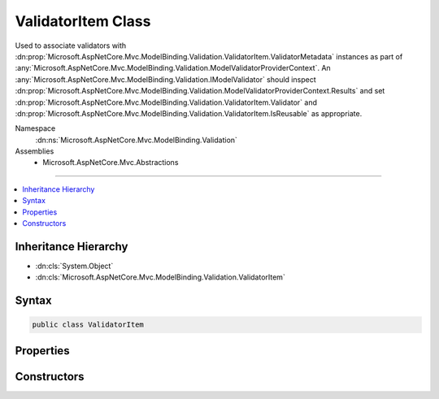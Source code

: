 

ValidatorItem Class
===================






Used to associate validators with :dn:prop:`Microsoft.AspNetCore.Mvc.ModelBinding.Validation.ValidatorItem.ValidatorMetadata` instances
as part of :any:`Microsoft.AspNetCore.Mvc.ModelBinding.Validation.ModelValidatorProviderContext`\. An :any:`Microsoft.AspNetCore.Mvc.ModelBinding.Validation.IModelValidator` should
inspect :dn:prop:`Microsoft.AspNetCore.Mvc.ModelBinding.Validation.ModelValidatorProviderContext.Results` and set :dn:prop:`Microsoft.AspNetCore.Mvc.ModelBinding.Validation.ValidatorItem.Validator` and
:dn:prop:`Microsoft.AspNetCore.Mvc.ModelBinding.Validation.ValidatorItem.IsReusable` as appropriate.


Namespace
    :dn:ns:`Microsoft.AspNetCore.Mvc.ModelBinding.Validation`
Assemblies
    * Microsoft.AspNetCore.Mvc.Abstractions

----

.. contents::
   :local:



Inheritance Hierarchy
---------------------


* :dn:cls:`System.Object`
* :dn:cls:`Microsoft.AspNetCore.Mvc.ModelBinding.Validation.ValidatorItem`








Syntax
------

.. code-block:: csharp

    public class ValidatorItem








.. dn:class:: Microsoft.AspNetCore.Mvc.ModelBinding.Validation.ValidatorItem
    :hidden:

.. dn:class:: Microsoft.AspNetCore.Mvc.ModelBinding.Validation.ValidatorItem

Properties
----------

.. dn:class:: Microsoft.AspNetCore.Mvc.ModelBinding.Validation.ValidatorItem
    :noindex:
    :hidden:

    
    .. dn:property:: Microsoft.AspNetCore.Mvc.ModelBinding.Validation.ValidatorItem.IsReusable
    
        
    
        
        Gets or sets a value indicating whether or not :dn:prop:`Microsoft.AspNetCore.Mvc.ModelBinding.Validation.ValidatorItem.Validator` can be reused across requests.
    
        
        :rtype: System.Boolean
    
        
        .. code-block:: csharp
    
            public bool IsReusable
            {
                get;
                set;
            }
    
    .. dn:property:: Microsoft.AspNetCore.Mvc.ModelBinding.Validation.ValidatorItem.Validator
    
        
    
        
        Gets or sets the :any:`Microsoft.AspNetCore.Mvc.ModelBinding.Validation.IModelValidator`\.
    
        
        :rtype: Microsoft.AspNetCore.Mvc.ModelBinding.Validation.IModelValidator
    
        
        .. code-block:: csharp
    
            public IModelValidator Validator
            {
                get;
                set;
            }
    
    .. dn:property:: Microsoft.AspNetCore.Mvc.ModelBinding.Validation.ValidatorItem.ValidatorMetadata
    
        
    
        
        Gets the metadata associated with the :dn:prop:`Microsoft.AspNetCore.Mvc.ModelBinding.Validation.ValidatorItem.Validator`\.
    
        
        :rtype: System.Object
    
        
        .. code-block:: csharp
    
            public object ValidatorMetadata
            {
                get;
            }
    

Constructors
------------

.. dn:class:: Microsoft.AspNetCore.Mvc.ModelBinding.Validation.ValidatorItem
    :noindex:
    :hidden:

    
    .. dn:constructor:: Microsoft.AspNetCore.Mvc.ModelBinding.Validation.ValidatorItem.ValidatorItem()
    
        
    
        
        Creates a new :any:`Microsoft.AspNetCore.Mvc.ModelBinding.Validation.ValidatorItem`\.
    
        
    
        
        .. code-block:: csharp
    
            public ValidatorItem()
    
    .. dn:constructor:: Microsoft.AspNetCore.Mvc.ModelBinding.Validation.ValidatorItem.ValidatorItem(System.Object)
    
        
    
        
        Creates a new :any:`Microsoft.AspNetCore.Mvc.ModelBinding.Validation.ValidatorItem`\.
    
        
    
        
        :param validatorMetadata: The :dn:prop:`Microsoft.AspNetCore.Mvc.ModelBinding.Validation.ValidatorItem.ValidatorMetadata`\.
        
        :type validatorMetadata: System.Object
    
        
        .. code-block:: csharp
    
            public ValidatorItem(object validatorMetadata)
    

